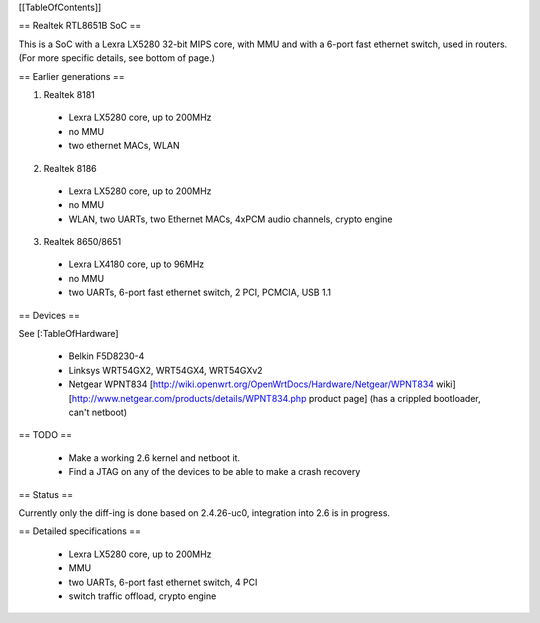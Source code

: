 [[TableOfContents]]


== Realtek RTL8651B SoC ==


This is a SoC with a Lexra LX5280 32-bit MIPS core, with MMU and with a 6-port fast ethernet switch, used in routers. (For more specific details, see bottom of page.)

== Earlier generations ==

1. Realtek 8181

 * Lexra LX5280 core, up to 200MHz
 * no MMU
 * two ethernet MACs, WLAN

2. Realtek 8186
 * Lexra LX5280 core, up to 200MHz
 * no MMU
 * WLAN, two UARTs, two Ethernet MACs, 4xPCM audio channels, crypto engine

3. Realtek 8650/8651
 * Lexra LX4180 core, up to 96MHz
 * no MMU
 * two UARTs, 6-port fast ethernet switch, 2 PCI, PCMCIA, USB 1.1


== Devices ==


See [:TableOfHardware]

 * Belkin F5D8230-4
 * Linksys WRT54GX2, WRT54GX4, WRT54GXv2
 * Netgear WPNT834 [http://wiki.openwrt.org/OpenWrtDocs/Hardware/Netgear/WPNT834 wiki]  [http://www.netgear.com/products/details/WPNT834.php product page] (has a crippled bootloader, can't netboot)


== TODO ==


 * Make a working 2.6 kernel and netboot it.
 * Find a JTAG on any of the devices to be able to make a crash recovery


== Status ==

Currently only the diff-ing is done based on 2.4.26-uc0, integration into 2.6 is in progress.


== Detailed specifications ==


 * Lexra LX5280 core, up to 200MHz
 * MMU
 * two UARTs, 6-port fast ethernet switch, 4 PCI
 * switch traffic offload, crypto engine
